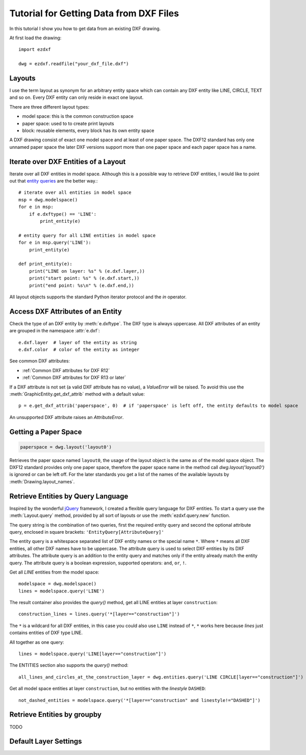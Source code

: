 .. _tut_getting_data:

Tutorial for Getting Data from DXF Files
========================================

In this tutorial I show you how to get data from an existing DXF drawing.

At first load the drawing::

    import ezdxf

    dwg = ezdxf.readfile("your_dxf_file.dxf")


.. seealso::

    :ref:`dwgmanagement`

Layouts
-------

I use the term layout as synonym for an arbitrary entity space which can contain any DXF entity like
LINE, CIRCLE, TEXT and so on. Every DXF entity can only reside in exact one layout.

There are three different layout types:

- model space: this is the common construction space
- paper space: used to to create print layouts
- block: reusable elements, every block has its own entity space

A DXF drawing consist of exact one model space and at least of one paper space. The DXF12 standard has only one unnamed
paper space the later DXF versions support more than one paper space and each paper space has a name.

Iterate over DXF Entities of a Layout
-------------------------------------

Iterate over all DXF entities in model space. Although this is a possible way to retrieve DXF entities, I
would like to point out that `entity queries`_ are the better way.::

    # iterate over all entities in model space
    msp = dwg.modelspace()
    for e in msp:
        if e.dxftype() == 'LINE':
            print_entity(e)

    # entity query for all LINE entities in model space
    for e in msp.query('LINE'):
        print_entity(e)

    def print_entity(e):
        print("LINE on layer: %s" % (e.dxf.layer,))
        print("start point: %s" % (e.dxf.start,))
        print("end point: %s\n" % (e.dxf.end,))

All layout objects supports the standard Python iterator protocol and the `in` operator.

Access DXF Attributes of an Entity
----------------------------------

Check the type of an DXF entity by :meth:`e.dxftype`. The DXF type is always uppercase.
All DXF attributes of an entity are grouped in the namespace :attr:`e.dxf`::

    e.dxf.layer  # layer of the entity as string
    e.dxf.color  # color of the entity as integer

See common DXF attributes:

- :ref:`Common DXF attributes for DXF R12`
- :ref:`Common DXF attributes for DXF R13 or later`

If a DXF attribute is not set (a valid DXF attribute has no value), a `ValueError` will be raised. To avoid this use
the :meth:`GraphicEntity.get_dxf_attrib` method with a default value::

    p = e.get_dxf_attrib('paperspace', 0)  # if 'paperspace' is left off, the entity defaults to model space

An unsupported DXF attribute raises an `AttributeError`.


Getting a Paper Space
---------------------

.. code::

    paperspace = dwg.layout('layout0')

Retrieves the paper space named ``layout0``, the usage of the layout object is the same as of the model space object.
The DXF12 standard provides only one paper space, therefore the paper space name in the method call
`dwg.layout('layout0')` is ignored or can be left off. For the later standards you get a list of the names of the
available layouts by :meth:`Drawing.layout_names`.

.. _entity queries:

Retrieve Entities by Query Language
-----------------------------------

Inspired by the wonderful `jQuery <http://www.jquery.com>`_ framework, I created a flexible query language for DXF
entities. To start a query use the :meth:`Layout.query` method, provided by all sort of layouts or use the
:meth:`ezdxf.query.new` function.

The query string is the combination of two queries, first the required entity query and second the optional attribute
query, enclosed in square brackets: ``'EntityQuery[AttributeQuery]'``

The entity query is a whitespace separated list of DXF entity names or the special name ``*``.
Where ``*`` means all DXF entities, all other DXF names have to be uppercase. The attribute query is used to select DXF
entities by its DXF attributes. The attribute query is an addition to the entity query and matches only if the
entity already match the entity query. The attribute query is a boolean expression, supported operators: ``and``,
``or``, ``!``.

.. seealso::

    :ref:`entity query string`

Get all `LINE` entities from the model space::

    modelspace = dwg.modelspace()
    lines = modelspace.query('LINE')

The result container also provides the `query()` method, get all LINE entities at layer ``construction``::

    construction_lines = lines.query('*[layer=="construction"]')

The ``*`` is a wildcard for all DXF entities, in this case you could also use ``LINE`` instead of ``*``, ``*`` works
here because `lines` just contains entities of DXF type LINE.

All together as one query::

    lines = modelspace.query('LINE[layer=="construction"]')

The ENTITIES section also supports the `query()` method::

    all_lines_and_circles_at_the_construction_layer = dwg.entities.query('LINE CIRCLE[layer=="construction"]')

Get all model space entities at layer ``construction``, but no entities with the `linestyle` ``DASHED``::

    not_dashed_entities = modelspace.query('*[layer=="construction" and linestyle!="DASHED"]')


.. _groupby:

Retrieve Entities by groupby
----------------------------

TODO

Default Layer Settings
----------------------

.. seealso::

    :ref:`tut_layers` and class :class:`Layer`

